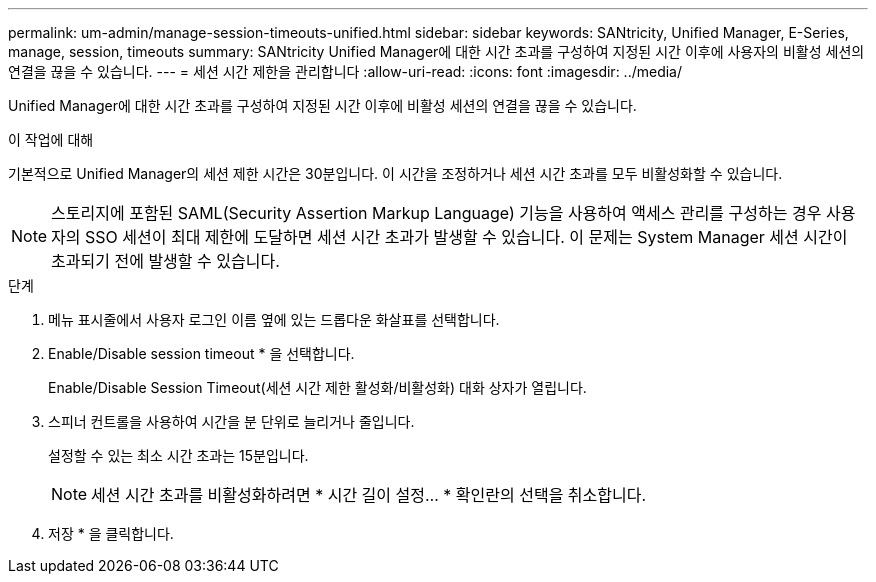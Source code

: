 ---
permalink: um-admin/manage-session-timeouts-unified.html 
sidebar: sidebar 
keywords: SANtricity, Unified Manager, E-Series, manage, session, timeouts 
summary: SANtricity Unified Manager에 대한 시간 초과를 구성하여 지정된 시간 이후에 사용자의 비활성 세션의 연결을 끊을 수 있습니다. 
---
= 세션 시간 제한을 관리합니다
:allow-uri-read: 
:icons: font
:imagesdir: ../media/


[role="lead"]
Unified Manager에 대한 시간 초과를 구성하여 지정된 시간 이후에 비활성 세션의 연결을 끊을 수 있습니다.

.이 작업에 대해
기본적으로 Unified Manager의 세션 제한 시간은 30분입니다. 이 시간을 조정하거나 세션 시간 초과를 모두 비활성화할 수 있습니다.


NOTE: 스토리지에 포함된 SAML(Security Assertion Markup Language) 기능을 사용하여 액세스 관리를 구성하는 경우 사용자의 SSO 세션이 최대 제한에 도달하면 세션 시간 초과가 발생할 수 있습니다. 이 문제는 System Manager 세션 시간이 초과되기 전에 발생할 수 있습니다.

.단계
. 메뉴 표시줄에서 사용자 로그인 이름 옆에 있는 드롭다운 화살표를 선택합니다.
. Enable/Disable session timeout * 을 선택합니다.
+
Enable/Disable Session Timeout(세션 시간 제한 활성화/비활성화) 대화 상자가 열립니다.

. 스피너 컨트롤을 사용하여 시간을 분 단위로 늘리거나 줄입니다.
+
설정할 수 있는 최소 시간 초과는 15분입니다.

+
[NOTE]
====
세션 시간 초과를 비활성화하려면 * 시간 길이 설정... * 확인란의 선택을 취소합니다.

====
. 저장 * 을 클릭합니다.

